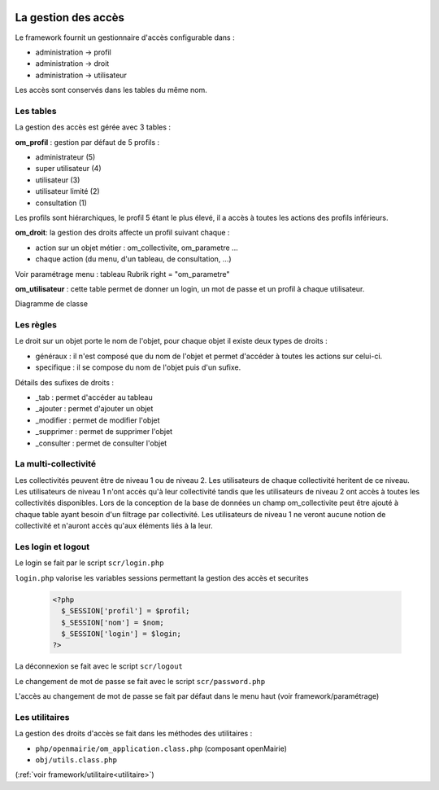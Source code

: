  .. _acces:

####################
La gestion des accès
####################

Le framework fournit un gestionnaire d'accès configurable dans :

- administration -> profil
- administration -> droit
- administration -> utilisateur

Les accès sont conservés dans les tables du même nom.

==========
Les tables
==========

La gestion des accès est gérée avec 3 tables :

**om_profil** : gestion par défaut de 5 profils :

- administrateur (5)
- super utilisateur (4)
- utilisateur (3)
- utilisateur limité (2)
- consultation (1)

Les profils sont hiérarchiques, le profil 5 étant le plus élevé, il a accès à
toutes les actions des profils inférieurs.

**om_droit**: la gestion des droits affecte un profil suivant chaque :

- action sur un objet métier : om_collectivite, om_parametre ...
- chaque action (du menu, d'un tableau, de consultation, ...)

Voir paramétrage menu : tableau Rubrik  right = "om_parametre"
            

**om_utilisateur** : cette table permet de donner un login, un mot de passe
et un profil à chaque utilisateur.
    
Diagramme de classe

.. image:: ../_static/acces_1.png

==========
Les règles
==========

Le droit sur un objet porte le nom de l'objet, pour chaque objet il existe deux
types de droits :

- généraux : il n'est composé que du nom de l'objet et permet d'accéder à toutes
  les actions sur celui-ci.
- specifique : il se compose du nom de l'objet puis d'un sufixe.

Détails des sufixes de droits :

- _tab : permet d'accéder au tableau
- _ajouter : permet d'ajouter un objet
- _modifier : permet de modifier l'objet
- _supprimer : permet de supprimer l'objet
- _consulter : permet de consulter l'objet

=====================
La multi-collectivité
=====================

Les collectivités peuvent être de niveau 1 ou de niveau 2. Les utilisateurs de
chaque collectivité heritent de ce niveau.
Les utilisateurs de niveau 1 n'ont accès qu'à leur collectivité tandis que les
utilisateurs de niveau 2 ont accès à toutes les collectivités disponibles.
Lors de la conception de la base de données un champ om_collectivite peut être
ajouté à chaque table ayant besoin d'un filtrage par collectivité.
Les utilisateurs de niveau 1 ne veront aucune notion de collectivité
et n'auront accès qu'aux éléments liés à la leur.


===================
Les login et logout
===================

Le login se fait par le script ``scr/login.php``

``login.php`` valorise les variables sessions permettant la gestion des accès
et securites


  .. code-block:: php

    <?php
      $_SESSION['profil'] = $profil;
      $_SESSION['nom'] = $nom;
      $_SESSION['login'] = $login;
    ?>

La déconnexion se fait avec le script  ``scr/logout``

Le changement de mot de passe se fait avec le script  ``scr/password.php``

L'accès au changement de mot de passe se fait par défaut dans le menu haut
(voir framework/paramétrage)


===============
Les utilitaires
===============

La gestion des droits d'accès se fait dans les méthodes des utilitaires :

- ``php/openmairie/om_application.class.php`` (composant openMairie)
- ``obj/utils.class.php``
    
(:ref:`voir framework/utilitaire<utilitaire>`)
